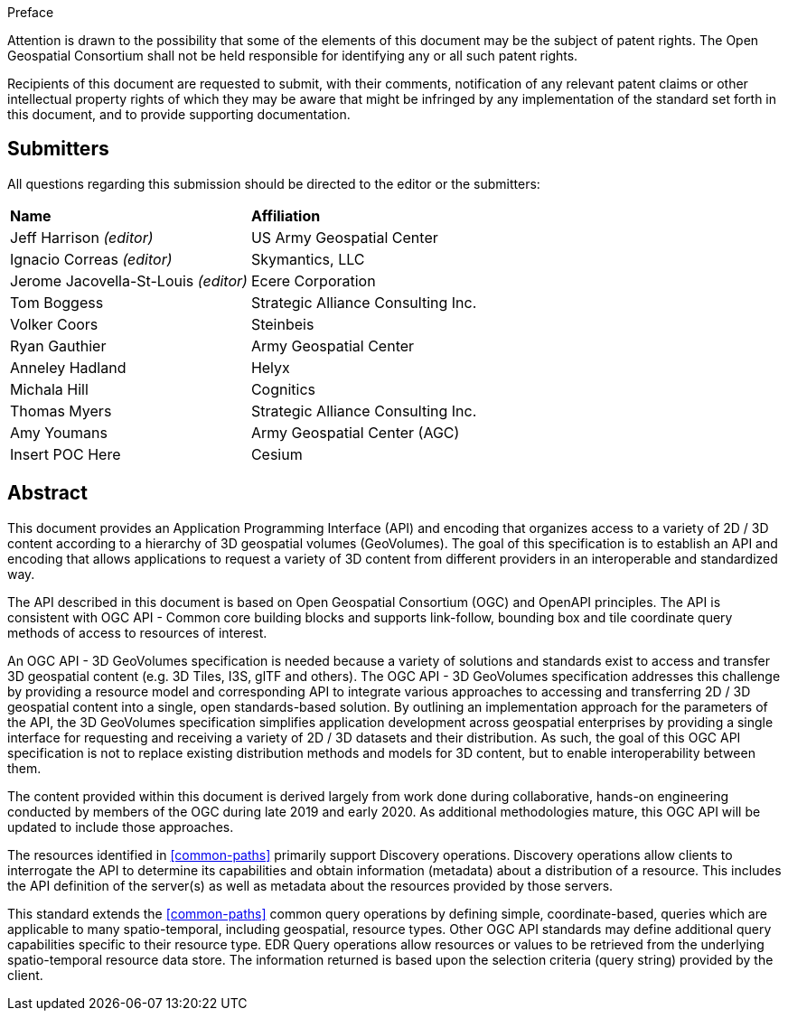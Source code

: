 .Preface


////
*OGC Declaration*
////

Attention is drawn to the possibility that some of the elements of this document may be the subject of patent rights. The Open Geospatial Consortium shall not be held responsible for identifying any or all such patent rights.

Recipients of this document are requested to submit, with their comments, notification of any relevant patent claims or other intellectual property rights of which they may be aware that might be infringed by any implementation of the standard set forth in this document, and to provide supporting documentation.

////
NOTE: Uncomment ISO section if necessary

*ISO Declaration*

ISO (the International Organization for Standardization) is a worldwide federation of national standards bodies (ISO member bodies). The work of preparing International Standards is normally carried out through ISO technical committees. Each member body interested in a subject for which a technical committee has been established has the right to be represented on that committee. International organizations, governmental and non-governmental, in liaison with ISO, also take part in the work. ISO collaborates closely with the International Electrotechnical Commission (IEC) on all matters of electrotechnical standardization.

International Standards are drafted in accordance with the rules given in the ISO/IEC Directives, Part 2.

The main task of technical committees is to prepare International Standards. Draft International Standards adopted by the technical committees are circulated to the member bodies for voting. Publication as an International Standard requires approval by at least 75 % of the member bodies casting a vote.

Attention is drawn to the possibility that some of the elements of this document may be the subject of patent rights. ISO shall not be held responsible for identifying any or all such patent rights.
////


== Submitters

All questions regarding this submission should be directed to the editor or the submitters:

[%unnumbered]
|===
|*Name* |*Affiliation*
| Jeff Harrison _(editor)_ |US Army Geospatial Center
| Ignacio Correas _(editor)_ |Skymantics, LLC
| Jerome Jacovella-St-Louis _(editor)_ |Ecere Corporation
| Tom Boggess | Strategic Alliance Consulting Inc.
| Volker Coors | Steinbeis
| Ryan Gauthier | Army Geospatial Center
| Anneley Hadland | Helyx
| Michala Hill | Cognitics
| Thomas Myers | Strategic Alliance Consulting Inc.
| Amy Youmans | Army Geospatial Center (AGC)
| Insert POC Here | Cesium
|===

[abstract]
== Abstract

This document provides an Application Programming Interface (API) and encoding that organizes access to a variety of 2D / 3D content according to a hierarchy of 3D geospatial volumes (GeoVolumes). The goal of this specification is to establish an API and encoding that allows applications to request a variety of 3D content from different providers in an interoperable and standardized way.

The API described in this document is based on Open Geospatial Consortium (OGC) and OpenAPI principles. The API is consistent with OGC API - Common core building blocks and supports link-follow, bounding box and tile coordinate query methods of access to resources of interest.

An OGC API - 3D GeoVolumes specification is needed because a variety of solutions and standards exist to access and transfer 3D geospatial content (e.g. 3D Tiles, I3S, glTF and others). The OGC API - 3D GeoVolumes specification addresses this challenge by providing a resource model and corresponding API to integrate various approaches to accessing and transferring 2D / 3D geospatial content into a single, open standards-based solution. By outlining an implementation approach for the parameters of the API, the 3D GeoVolumes specification simplifies application development across geospatial enterprises by providing a single interface for requesting and receiving a variety of 2D / 3D datasets and their distribution. As such, the goal of this OGC API specification is not to replace existing distribution methods and models for 3D content, but to enable interoperability between them.

The content provided within this document is derived largely from work done during collaborative, hands-on engineering conducted by members of the OGC during late 2019 and early 2020. As additional methodologies mature, this OGC API will be updated to include those approaches.

////
[#common-paths,reftext='{table-caption} {counter:table-num}']
.Overview of Resources
[width="90%",cols="2,2,^1,4",options="header"]
|====
| Resource | Path | HTTP Method | Document Reference
| Landing page | ``/`` | GET | <<landing-page,API Landing Page>>
| API definition | ``/api`` | GET | <<api-definition,API Definition>>
| Conformance classes | ``/conformance`` | GET |<<conformance-classes,Declaration of Conformance Classes>>
| Collections metadata | ``/collections`` | GET | <<rc_collection-section,Collections Metadata>>
| Collection instance metadata | ``/collections/{collection_id}`` | GET | <<collection-definition,Collection Metadata>>
|====
////


The resources identified in  <<common-paths>> primarily support Discovery operations. Discovery operations allow clients to interrogate the API to determine its capabilities and obtain information (metadata) about a distribution of a resource. This includes the API definition of the server(s) as well as metadata about the resources provided by those servers.

This standard extends the <<common-paths>> common query operations by defining simple, coordinate-based, queries which are applicable to many spatio-temporal, including geospatial, resource types. Other OGC API standards may define additional query capabilities specific to their resource type. EDR Query operations allow resources or values to be retrieved from the underlying spatio-temporal resource data store. The information returned is based upon the selection criteria (query string) provided by the client.
